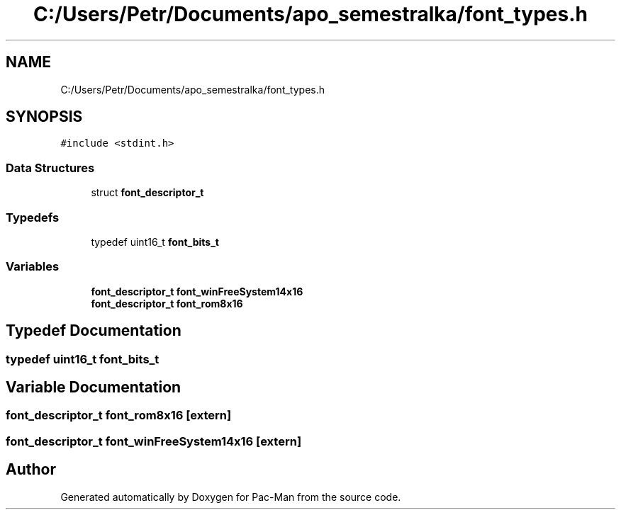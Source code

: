.TH "C:/Users/Petr/Documents/apo_semestralka/font_types.h" 3 "Tue May 4 2021" "Version 1.0.0" "Pac-Man" \" -*- nroff -*-
.ad l
.nh
.SH NAME
C:/Users/Petr/Documents/apo_semestralka/font_types.h
.SH SYNOPSIS
.br
.PP
\fC#include <stdint\&.h>\fP
.br

.SS "Data Structures"

.in +1c
.ti -1c
.RI "struct \fBfont_descriptor_t\fP"
.br
.in -1c
.SS "Typedefs"

.in +1c
.ti -1c
.RI "typedef uint16_t \fBfont_bits_t\fP"
.br
.in -1c
.SS "Variables"

.in +1c
.ti -1c
.RI "\fBfont_descriptor_t\fP \fBfont_winFreeSystem14x16\fP"
.br
.ti -1c
.RI "\fBfont_descriptor_t\fP \fBfont_rom8x16\fP"
.br
.in -1c
.SH "Typedef Documentation"
.PP 
.SS "typedef uint16_t \fBfont_bits_t\fP"

.SH "Variable Documentation"
.PP 
.SS "\fBfont_descriptor_t\fP font_rom8x16\fC [extern]\fP"

.SS "\fBfont_descriptor_t\fP font_winFreeSystem14x16\fC [extern]\fP"

.SH "Author"
.PP 
Generated automatically by Doxygen for Pac-Man from the source code\&.
